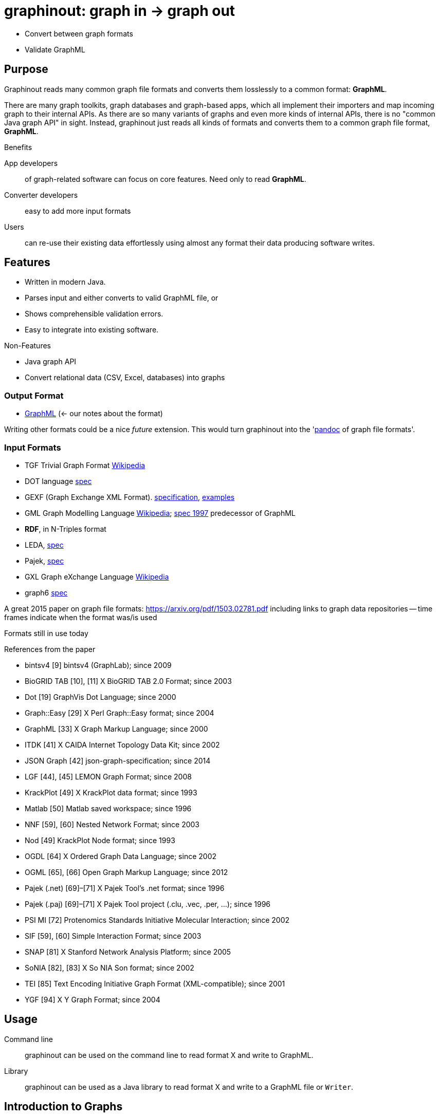 = graphinout: graph in -> graph out
:gio: graphinout

* Convert between graph formats
* Validate GraphML

== Purpose
Graphinout reads many common graph file formats and converts them losslessly to a common format: *GraphML*.

There are many graph toolkits, graph databases and graph-based apps, which all implement their importers and map incoming graph to their internal APIs.
As there are so many variants of graphs and even more kinds of internal APIs, there is no "common Java graph API" in sight.
Instead, {gio} just reads all kinds of formats and converts them to a common graph file format, *GraphML*.

.Benefits
App developers:: of graph-related software can focus on core features. Need only to read *GraphML*.
Converter developers:: easy to add more input formats
Users:: can re-use their existing data effortlessly using almost any format their data producing software writes.


== Features
* Written in modern Java.
* Parses input and either converts to valid GraphML file, or
* Shows comprehensible validation errors.
* Easy to integrate into existing software.

.Non-Features
* Java graph API
* Convert relational data (CSV, Excel, databases) into graphs

=== Output Format
* link:src/main/doc/graphml.adoc[GraphML] (<- our notes about the format)

Writing other formats could be a nice _future_ extension. This would turn {gio} into the 'https://pandoc.org/[pandoc] of graph file formats'.

=== Input Formats
* TGF Trivial Graph Format https://en.wikipedia.org/wiki/Trivial_Graph_Format[Wikipedia]
* DOT language https://graphviz.org/doc/info/lang.html[spec]
* GEXF (Graph Exchange XML Format). http://gexf.net/schema.html[specification], http://gexf.net/basic.html[examples]
* GML Graph Modelling Language https://en.wikipedia.org/wiki/Graph_Modelling_Language[Wikipedia]; https://pdfs.semanticscholar.org/d0a5/6b07a59a29b48d6f957763add90e05925c2c.pdf[spec 1997] predecessor of GraphML

* *RDF*, in N-Triples format
* LEDA, http://www.algorithmic-solutions.info/leda_guide/graphs/leda_native_graph_fileformat.html[spec]
* Pajek, http://vlado.fmf.uni-lj.si/pub/networks/pajek/doc/pajekman.pdf[spec]
* GXL Graph eXchange Language https://en.wikipedia.org/wiki/GXL[Wikipedia]
* graph6 http://users.cecs.anu.edu.au/~bdm/data/formats.html[spec]

A great 2015 paper on graph file formats: https://arxiv.org/pdf/1503.02781.pdf[]
including links to graph data repositories -- time frames indicate when the format was/is used

.Formats still in use today
References from the paper

* bintsv4 [9] bintsv4 (GraphLab); since 2009
* BioGRID TAB [10], [11] X BioGRID TAB 2.0 Format; since 2003
* Dot [19] GraphVis Dot Language; since 2000
* Graph::Easy [29] X Perl Graph::Easy format; since 2004
* GraphML [33] X Graph Markup Language; since 2000
* ITDK [41] X CAIDA Internet Topology Data Kit; since 2002
* JSON Graph [42] json-graph-specification; since 2014
* LGF [44], [45] LEMON Graph Format; since 2008
* KrackPlot [49] X KrackPlot data format; since 1993
* Matlab [50] Matlab saved workspace; since 1996
* NNF [59], [60] Nested Network Format; since 2003
* Nod [49] KrackPlot Node format; since 1993
* OGDL [64] X Ordered Graph Data Language; since 2002
* OGML [65], [66] Open Graph Markup Language; since 2012
* Pajek (.net) [69]–[71] X Pajek Tool’s .net format; since 1996
* Pajek (.paj) [69]–[71] X Pajek Tool project (.clu, .vec, .per, ...); since 1996
* PSI MI [72] Protenomics Standards Initiative Molecular Interaction; since 2002
* SIF [59], [60] Simple Interaction Format; since 2003
* SNAP [81] X Stanford Network Analysis Platform; since 2005
* SoNIA [82], [83] X So NIA Son format; since 2002
* TEI [85] Text Encoding Initiative Graph Format (XML-compatible); since 2001
* YGF [94] X Y Graph Format; since 2004


== Usage
Command line::
{gio} can be used on the command line to read format X and write to GraphML.

Library::
{gio} can be used as a Java library to read format X and write to a GraphML file or `Writer`.

== Introduction to Graphs
A graph is first a mathematical concept. As it turns out, it is rather a family of concepts.
A good introduction into the general idea can be found in https://en.wikipedia.org/wiki/Graph_theory[Wikipedia on Graph Theory].
In computer science, a graph is an abstract data type, see https://en.wikipedia.org/wiki/Graph_(abstract_data_type)[Wikipedia].
An exhausting https://en.wikipedia.org/wiki/Glossary_of_graph_theory[glossary of graph theory] explains all terms with a special meaning in a graph context.

.Graph vs. Graph File Format
NOTE: Don't confuse graph file format features with graph features.
Graph features such as a __cycle-free graph__ do not depend on the file format.
Graph features depend on the kind of data stored *in* a graph file format.
A graph file format needs to be able to represent e.g. directed graphs.
All formats which do can represent cycle-free directed graphs as well as graphs with cycles.
There are many, many graph concepts, which are not required to understand or even know when converting graph input data is your job.

== Graph File Format Features
- undirected graphs
- directed graphs https://en.wikipedia.org/wiki/Directed_graph[Wikipedia]
- mixed graph: mix of directed and undirected edges
- self-loops: An edge from a node A to itself
- parallel edges aka multi-edges: Multiple edges from a node A to another node B
- edge attributes (e.g. type of edge or weight)
- node attributes (e.g. type of node or weight)
- hyper-graphs: edges with more than 2 endpoints

== Ecosystem

=== Graph Toolkits
* https://networkx.org/[NetworkX] <- GEXF, GML, GraphML, LEDA, Pajek
* https://en.wikipedia.org/wiki/Boost_(C%2B%2B_libraries)[BOOST] C++ library <--> GraphML
* https://graph-tool.skewed.de/[graph-tool] <-> GraphML, GML

=== Graph Databases
* https://neo4j.com/[neo4j]
* MemGraph

=== Graph Drawing
* GraphViz
* https://js.cytoscape.org/[Cytoscape.js]
* https://gephi.org/[Gephi] <--> GraphML subset
* yED <--> partial GraphML support

=== Graph Datasets
* https://networks.skewed.de/ -- GraphML and GML exports
* https://snap.stanford.edu/data/ -- wide mix of data formats


== Road Map
. [ ] Read GEXF, write GraphML as Java standalone app
.. internal property graph model
.. GEXF reader, based on XML
.. GraphML writer, also based on XML
. [ ] Document usage as command line app
. [ ] Import TGF to start parsing text-syntaxes
. [ ] Import DOT
. [ ] Generalize internal importer-API to make extending with more importers easy
. [ ] Document internal API
. [ ] Add API to allow app developers to embed {gio} as a library
. [ ] Document external API
. [ ] Create REST-ful API for converting graphs
. [ ] Create web app to let users convert graphs with a simple UI